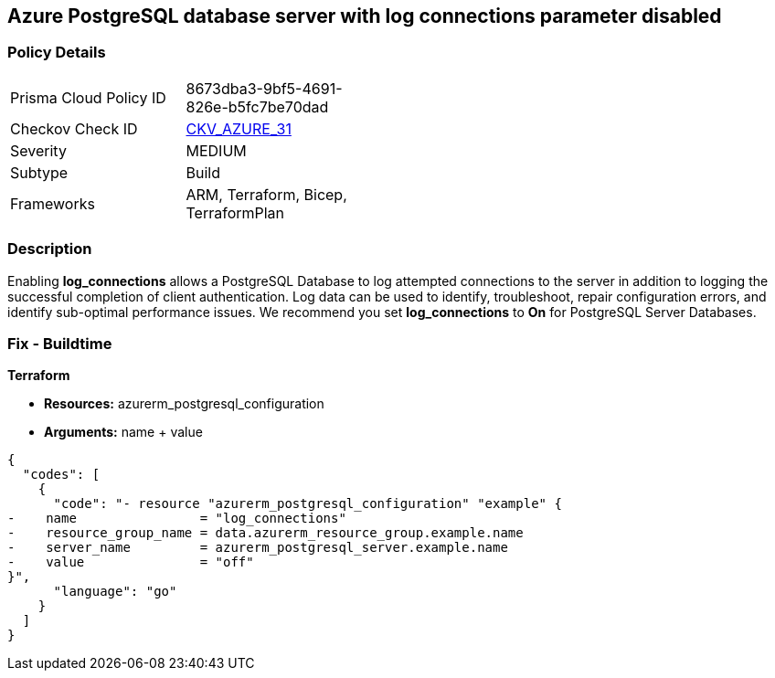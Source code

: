 == Azure PostgreSQL database server with log connections parameter disabled
// Azure PostgreSQL Database Server 'log connections' parameter disabled


=== Policy Details 

[width=45%]
[cols="1,1"]
|=== 
|Prisma Cloud Policy ID 
| 8673dba3-9bf5-4691-826e-b5fc7be70dad

|Checkov Check ID 
| https://github.com/bridgecrewio/checkov/tree/master/checkov/terraform/checks/resource/azure/PostgreSQLServerLogConnectionsEnabled.py[CKV_AZURE_31]

|Severity
|MEDIUM

|Subtype
|Build
//, Run

|Frameworks
|ARM, Terraform, Bicep, TerraformPlan

|=== 



=== Description 


Enabling *log_connections* allows a PostgreSQL Database to log attempted connections to the server in addition to logging the successful completion of client authentication.
Log data can be used to identify, troubleshoot, repair configuration errors, and identify sub-optimal performance issues.
We recommend you set *log_connections* to *On* for PostgreSQL Server Databases.
////
=== Fix - Runtime


* Azure Portal To change the policy using the Azure Portal, follow these steps:* 



. Log in to the Azure Portal at https://portal.azure.com.

. Navigate to * Azure Database* for * PostgreSQL server*.

. For each database:  a) Click * Server* parameters.
+
b) Navigate to * log_connections*.
+
c) Click * On*.
+
d) Click * Save*.


* CLI Command* 


To update the * log_connections* configuration, use the following command:
----
az postgres server configuration set
--resource-group & lt;resourceGroupName>
--server-name & lt;serverName>
--name log_connections
--value on
----
////
=== Fix - Buildtime


*Terraform* 


* *Resources:* azurerm_postgresql_configuration
* *Arguments:* name + value


[source,go]
----
{
  "codes": [
    {
      "code": "- resource "azurerm_postgresql_configuration" "example" {
-    name                = "log_connections"
-    resource_group_name = data.azurerm_resource_group.example.name
-    server_name         = azurerm_postgresql_server.example.name
-    value               = "off"
}",
      "language": "go"
    }
  ]
}
----
